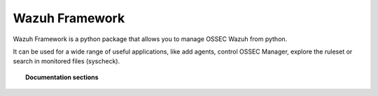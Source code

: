 .. Copyright (C) 2015-2020, Wazuh Inc.

.. _wazuh_framework:

Wazuh Framework
==================================

Wazuh Framework is a python package that allows you to manage OSSEC Wazuh from python.

It can be used for a wide range of useful applications, like add agents, control OSSEC Manager, explore the ruleset or search in monitored files (syscheck).

.. topic:: Documentation sections

    .. toctree::
        :maxdepth: 2

        wazuh_framework_installation
        wazuh_framework_getting_started
        wazuh_framework_reference

